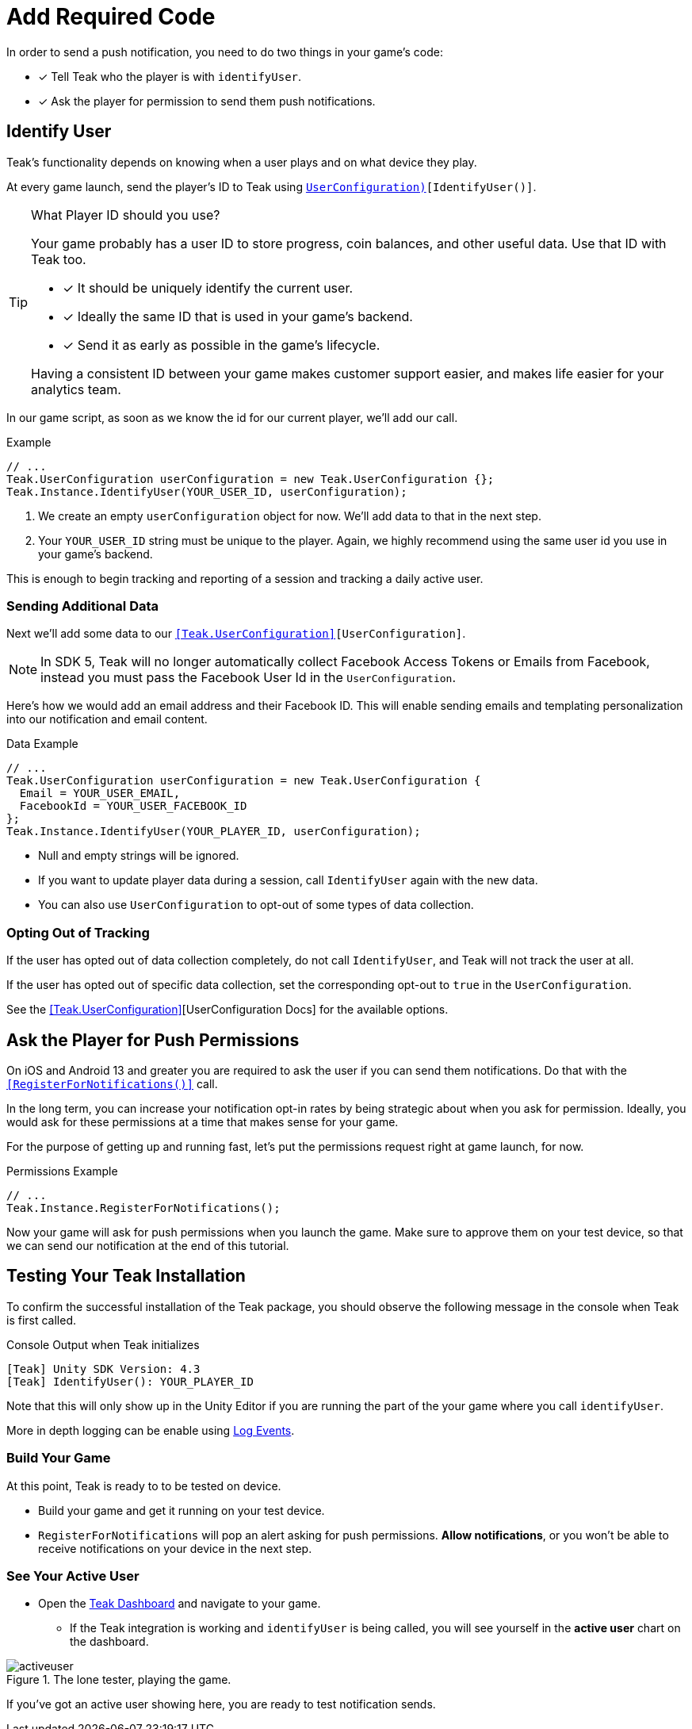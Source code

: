 = Add Required Code
:page-pagination:

In order to send a push notification, you need to do two things in your game's code: 

* [*] Tell Teak who the player is with `identifyUser`.
* [*] Ask the player for permission to send them push notifications.

== Identify User

Teak's functionality depends on knowing when a user plays and on what device they play. 

At every game launch, send the player's ID to Teak using `<<IdentifyUser(string,UserConfiguration)>>[IdentifyUser()]`.

[TIP]
.What Player ID should you use?
====
Your game probably has a user ID to store progress, coin balances, and other useful data. Use that ID with Teak too.

* [*] It should be uniquely identify the current user.
* [*] Ideally the same ID that is used in your game's backend.
* [*] Send it as early as possible in the game's lifecycle.

Having a consistent ID between your game makes customer support easier, and makes life easier for your analytics team.
====

In our game script, as soon as we know the id for our current player, we'll add our call.

.Example
[source,cs]
----
// ...
Teak.UserConfiguration userConfiguration = new Teak.UserConfiguration {};
Teak.Instance.IdentifyUser(YOUR_USER_ID, userConfiguration);
----

<1> We create an empty `userConfiguration` object for now. We'll add data to that in the next step.

<2> Your `YOUR_USER_ID` string must be unique to the player. Again, we highly recommend using the same user id you use in your game's backend.

This is enough to begin tracking and reporting of a session and tracking a daily active user.

=== Sending Additional Data

Next we'll add some data to our `<<Teak.UserConfiguration>>[UserConfiguration]`.

NOTE: In SDK 5, Teak will no longer automatically collect Facebook Access Tokens or Emails from Facebook, instead you must pass the Facebook User Id in the `UserConfiguration`.

Here's how we would add an email address and their Facebook ID. This will enable sending emails and templating personalization into our notification and email content.

.Data Example
[source,cs]
----
// ...
Teak.UserConfiguration userConfiguration = new Teak.UserConfiguration {
  Email = YOUR_USER_EMAIL,
  FacebookId = YOUR_USER_FACEBOOK_ID
};
Teak.Instance.IdentifyUser(YOUR_PLAYER_ID, userConfiguration);
----

* Null and empty strings will be ignored.
* If you want to update player data during a session, call `IdentifyUser` again with the new data.
* You can also use `UserConfiguration` to opt-out of some types of data collection.


=== Opting Out of Tracking

If the user has opted out of data collection completely, do not call `IdentifyUser`,
and Teak will not track the user at all.

If the user has opted out of specific data collection, set the corresponding
opt-out to `true` in the `UserConfiguration`.

See the <<Teak.UserConfiguration>>[UserConfiguration Docs] for the available options.


== Ask the Player for Push Permissions

On iOS and Android 13 and greater you are required to ask the user if you can send them notifications. Do that with the `<<RegisterForNotifications()>>` call.

In the long term, you can increase your notification opt-in rates by being strategic about when you ask for permission. Ideally, you would ask for these permissions at a time that makes sense for your game. 

For the purpose of getting up and running fast, let's put the permissions request right at game launch, for now.

.Permissions Example
[source,cs]
----
// ...
Teak.Instance.RegisterForNotifications();
----

Now your game will ask for push permissions when you launch the game. Make sure to approve them on your test device, so that we can send our notification at the end of this tutorial.


== Testing Your Teak Installation

To confirm the successful installation of the Teak package, you should observe the following message in the console when Teak is first called.

.Console Output when Teak initializes
----
[Teak] Unity SDK Version: 4.3
[Teak] IdentifyUser(): YOUR_PLAYER_ID
----

Note that this will only show up in the Unity Editor if you are running the part of the your game where you call `identifyUser`. 

More in depth logging can be enable using xref:teak-unity-features.adoc#_log_events[Log Events]. 

=== Build Your Game

At this point, Teak is ready to to be tested on device. 

* Build your game and get it running on your test device.
* `RegisterForNotifications` will pop an alert asking for push permissions. **Allow notifications**, or you won't be able to receive notifications on your device in the next step. 

=== See Your Active User

* Open the https://app.teak.io[Teak Dashboard] and navigate to your game. 
** If the Teak integration is working and `identifyUser` is being called, you will see yourself in the **active user** chart on the dashboard. 

.The lone tester, playing the game.
image::start/activeuser.png[]

If you've got an active user showing here, you are ready to test notification sends. 


